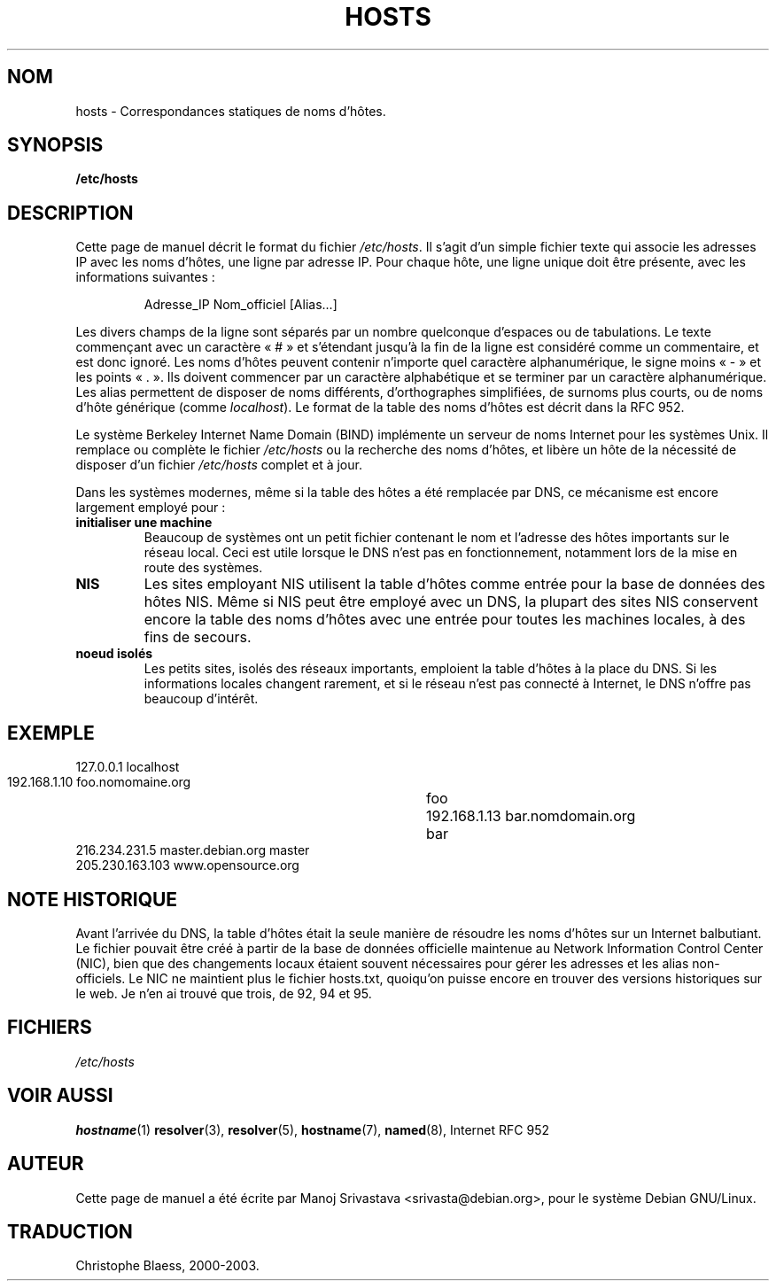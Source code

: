 .\" Hey, Emacs! This is an -*- nroff -*- source file.
.\" Copyright (c) 2000 Manoj Srivastava <srivasta@debian.org>
.\"
.\" This is free documentation; you can redistribute it and/or
.\" modify it under the terms of the GNU General Public License as
.\" published by the Free Software Foundation; either version 2 of
.\" the License, or (at your option) any later version.
.\"
.\" The GNU General Public License's references to "object code"
.\" and "executables" are to be interpreted as the output of any
.\" document formatting or typesetting system, including
.\" intermediate and printed output.
.\"
.\" This manual is distributed in the hope that it will be useful,
.\" but WITHOUT ANY WARRANTY; without even the implied warranty of
.\" MERCHANTABILITY or FITNESS FOR A PARTICULAR PURPOSE.  See the
.\" GNU General Public License for more details.
.\"
.\" You should have received a copy of the GNU General Public
.\" License along with this manual; if not, write to the Free
.\" Software Foundation, Inc., 675 Mass Ave, Cambridge, MA 02139,
.\" USA.
.\"
.\" (minor polishing, aeb)
.\"
.\" Traduction 06/09/2000 par Christophe Blaess (ccb@club-internet.fr)
.\" LDP 1.31
.\" LDP 1.53
.\" Màj 25/07/2003 LDP-1.56
.\" Màj 04/07/2005 LDP-1.61
.\" Màj 20/07/2005 LDP-1.64
.\"
.TH HOSTS 5 "25 juillet 2003" LDP "Manuel de l'administrateur Linux"
.SH NOM
hosts \- Correspondances statiques de noms d'hôtes.
.SH SYNOPSIS
.B /etc/hosts
.SH DESCRIPTION
Cette page de manuel décrit le format du fichier
.IR /etc/hosts .
Il s'agit d'un simple fichier texte qui associe les adresses IP
avec les noms d'hôtes, une ligne par adresse IP. Pour chaque hôte, une
ligne unique doit être présente, avec les informations suivantes\ :
.RS
.PP
Adresse_IP Nom_officiel [Alias...]
.RE
.PP
Les divers champs de la ligne sont séparés par un nombre quelconque d'espaces
ou de tabulations. Le texte commençant avec un caractère «\ #\ » et s'étendant
jusqu'à la fin de la ligne est considéré comme un commentaire, et est donc ignoré.
Les noms d'hôtes peuvent contenir n'importe quel caractère alphanumérique,
le signe moins «\ -\ » et les points «\ .\ ». Ils doivent commencer par un
caractère alphabétique et se terminer par un caractère alphanumérique.
Les alias permettent de disposer de noms différents, d'orthographes simplifiées, de surnoms
plus courts, ou de noms d'hôte générique (comme
.IR localhost ).
Le format de la table des noms d'hôtes est décrit dans la RFC 952.
.PP
Le système Berkeley Internet Name Domain (BIND) implémente un
serveur de noms Internet pour les systèmes Unix. Il remplace ou complète le fichier
.I /etc/hosts
ou la recherche des noms d'hôtes, et libère un hôte de la nécessité de disposer d'un fichier
.I /etc/hosts
complet et à jour.
.PP
Dans les systèmes modernes, même si la table des hôtes a été remplacée par
DNS, ce mécanisme est encore largement employé pour\ :
.TP
.B initialiser une machine
Beaucoup de systèmes ont un petit fichier contenant le nom et l'adresse
des hôtes importants sur le réseau local. Ceci est utile lorsque le DNS
n'est pas en fonctionnement, notamment lors de la mise en route des systèmes.
.TP
.B NIS
Les sites employant NIS utilisent la table d'hôtes comme entrée pour la base de données des hôtes NIS.
Même si NIS peut être employé avec un DNS, la plupart des sites NIS conservent encore la table
des noms d'hôtes avec une entrée pour toutes les machines locales, à des fins de secours.
.TP
.B noeud isolés
Les petits sites, isolés des réseaux importants, emploient la table d'hôtes à
la place du DNS. Si les informations locales changent rarement, et si le réseau
n'est pas connecté à Internet, le DNS n'offre pas beaucoup
d'intérêt.
.SH EXEMPLE
.nf
 127.0.0.1       localhost
 192.168.1.10    foo.nomomaine.org	foo
 192.168.1.13    bar.nomdomain.org	bar
 216.234.231.5   master.debian.org      master
 205.230.163.103 www.opensource.org
.fi
.SH "NOTE HISTORIQUE"
Avant l'arrivée du DNS, la table d'hôtes était la seule manière de résoudre les
noms d'hôtes sur un Internet balbutiant.
Le fichier pouvait être créé à partir de la base de données
officielle maintenue au Network Information Control Center (NIC),
bien que des changements locaux étaient souvent
nécessaires pour gérer les adresses et les alias non-officiels.
Le NIC ne maintient plus le fichier hosts.txt, quoiqu'on puisse encore
en trouver des versions historiques sur le web.
Je n'en ai trouvé que trois, de 92, 94 et 95.
.SH FICHIERS
.I /etc/hosts
.SH "VOIR AUSSI"
.BR hostname (1)
.BR resolver (3),
.BR resolver (5),
.BR hostname (7),
.BR named (8),
Internet RFC 952
.SH AUTEUR
Cette page de manuel a été écrite par Manoj Srivastava <srivasta@debian.org>,
pour le système Debian GNU/Linux.
.SH TRADUCTION
Christophe Blaess, 2000-2003.
